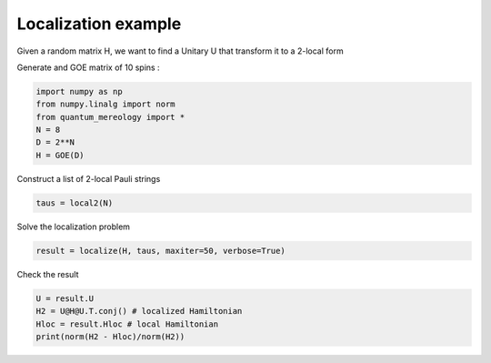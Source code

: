 Localization example
====================

Given a random matrix H, we want to find a Unitary U that transform it to a 2-local form

Generate and GOE matrix of 10 spins :

.. code-block:: python

    import numpy as np
    from numpy.linalg import norm
    from quantum_mereology import *
    N = 8
    D = 2**N
    H = GOE(D)

Construct a list of 2-local Pauli strings

.. code-block:: python

    taus = local2(N)

Solve the localization problem

.. code-block:: python

    result = localize(H, taus, maxiter=50, verbose=True)

Check the result

.. code-block:: python

    U = result.U
    H2 = U@H@U.T.conj() # localized Hamiltonian
    Hloc = result.Hloc # local Hamiltonian
    print(norm(H2 - Hloc)/norm(H2))
